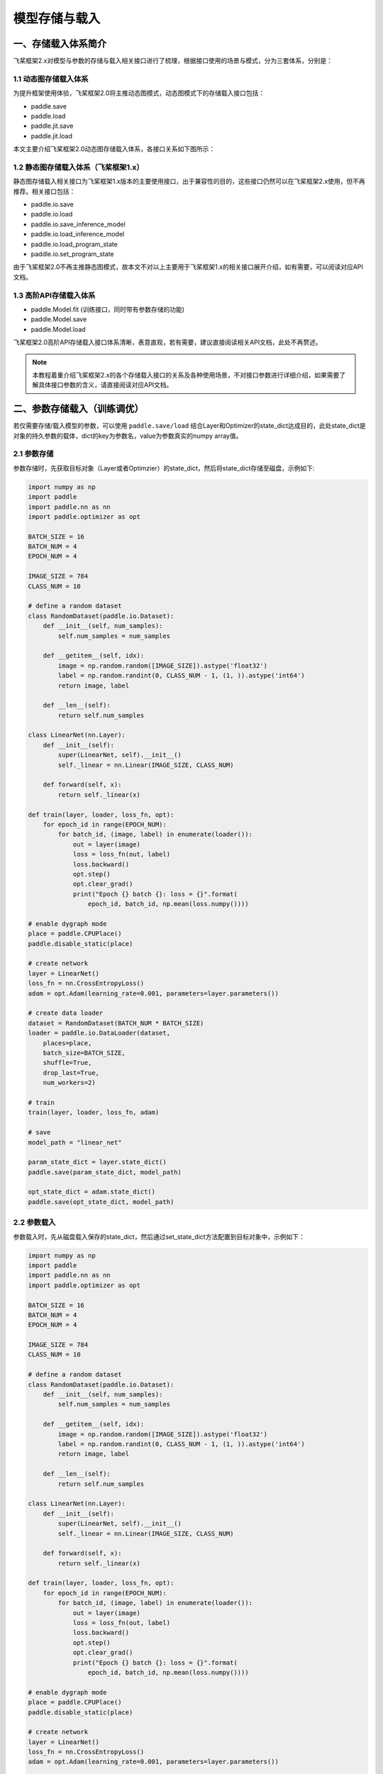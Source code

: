 .. _user_guide_model_save_load:

#############
模型存储与载入
#############

一、存储载入体系简介
##################

飞桨框架2.x对模型与参数的存储与载入相关接口进行了梳理，根据接口使用的场景与模式，分为三套体系，分别是：

1.1 动态图存储载入体系
--------------------

为提升框架使用体验，飞桨框架2.0将主推动态图模式，动态图模式下的存储载入接口包括：

- paddle.save
- paddle.load
- paddle.jit.save
- paddle.jit.load

本文主要介绍飞桨框架2.0动态图存储载入体系，各接口关系如下图所示：

.. image:: https://github.com/PaddlePaddle/FluidDoc/blob/develop/doc/paddle/guides/images/save_2.0.png?raw=true
.. image:: https://github.com/PaddlePaddle/FluidDoc/blob/develop/doc/paddle/guides/images/load_2.0.png?raw=true

1.2 静态图存储载入体系（飞桨框架1.x）
----------------------------

静态图存储载入相关接口为飞桨框架1.x版本的主要使用接口，出于兼容性的目的，这些接口仍然可以在飞桨框架2.x使用，但不再推荐。相关接口包括：

- paddle.io.save
- paddle.io.load
- paddle.io.save_inference_model
- paddle.io.load_inference_model
- paddle.io.load_program_state
- paddle.io.set_program_state

由于飞桨框架2.0不再主推静态图模式，故本文不对以上主要用于飞桨框架1.x的相关接口展开介绍，如有需要，可以阅读对应API文档。

1.3 高阶API存储载入体系
---------------------

- paddle.Model.fit (训练接口，同时带有参数存储的功能)
- paddle.Model.save
- paddle.Model.load

飞桨框架2.0高阶API存储载入接口体系清晰，表意直观，若有需要，建议直接阅读相关API文档，此处不再赘述。

.. note::
    本教程着重介绍飞桨框架2.x的各个存储载入接口的关系及各种使用场景，不对接口参数进行详细介绍，如果需要了解具体接口参数的含义，请直接阅读对应API文档。


二、参数存储载入（训练调优）
#######################

若仅需要存储/载入模型的参数，可以使用 ``paddle.save/load`` 结合Layer和Optimizer的state_dict达成目的，此处state_dict是对象的持久参数的载体，dict的key为参数名，value为参数真实的numpy array值。

2.1 参数存储
------------

参数存储时，先获取目标对象（Layer或者Optimzier）的state_dict，然后将state_dict存储至磁盘，示例如下:

.. code-block:: python

    import numpy as np
    import paddle
    import paddle.nn as nn
    import paddle.optimizer as opt

    BATCH_SIZE = 16
    BATCH_NUM = 4
    EPOCH_NUM = 4

    IMAGE_SIZE = 784
    CLASS_NUM = 10

    # define a random dataset
    class RandomDataset(paddle.io.Dataset):
        def __init__(self, num_samples):
            self.num_samples = num_samples

        def __getitem__(self, idx):
            image = np.random.random([IMAGE_SIZE]).astype('float32')
            label = np.random.randint(0, CLASS_NUM - 1, (1, )).astype('int64')
            return image, label

        def __len__(self):
            return self.num_samples

    class LinearNet(nn.Layer):
        def __init__(self):
            super(LinearNet, self).__init__()
            self._linear = nn.Linear(IMAGE_SIZE, CLASS_NUM)

        def forward(self, x):
            return self._linear(x)

    def train(layer, loader, loss_fn, opt):
        for epoch_id in range(EPOCH_NUM):
            for batch_id, (image, label) in enumerate(loader()):
                out = layer(image)
                loss = loss_fn(out, label)
                loss.backward()
                opt.step()
                opt.clear_grad()
                print("Epoch {} batch {}: loss = {}".format(
                    epoch_id, batch_id, np.mean(loss.numpy())))

    # enable dygraph mode
    place = paddle.CPUPlace()
    paddle.disable_static(place) 

    # create network
    layer = LinearNet()
    loss_fn = nn.CrossEntropyLoss()
    adam = opt.Adam(learning_rate=0.001, parameters=layer.parameters())

    # create data loader
    dataset = RandomDataset(BATCH_NUM * BATCH_SIZE)
    loader = paddle.io.DataLoader(dataset,
        places=place,
        batch_size=BATCH_SIZE,
        shuffle=True,
        drop_last=True,
        num_workers=2)

    # train
    train(layer, loader, loss_fn, adam)

    # save
    model_path = "linear_net"

    param_state_dict = layer.state_dict()
    paddle.save(param_state_dict, model_path)

    opt_state_dict = adam.state_dict()
    paddle.save(opt_state_dict, model_path)


2.2 参数载入
------------

参数载入时，先从磁盘载入保存的state_dict，然后通过set_state_dict方法配置到目标对象中，示例如下：

.. code-block:: python

    import numpy as np
    import paddle
    import paddle.nn as nn
    import paddle.optimizer as opt

    BATCH_SIZE = 16
    BATCH_NUM = 4
    EPOCH_NUM = 4

    IMAGE_SIZE = 784
    CLASS_NUM = 10

    # define a random dataset
    class RandomDataset(paddle.io.Dataset):
        def __init__(self, num_samples):
            self.num_samples = num_samples

        def __getitem__(self, idx):
            image = np.random.random([IMAGE_SIZE]).astype('float32')
            label = np.random.randint(0, CLASS_NUM - 1, (1, )).astype('int64')
            return image, label

        def __len__(self):
            return self.num_samples

    class LinearNet(nn.Layer):
        def __init__(self):
            super(LinearNet, self).__init__()
            self._linear = nn.Linear(IMAGE_SIZE, CLASS_NUM)

        def forward(self, x):
            return self._linear(x)

    def train(layer, loader, loss_fn, opt):
        for epoch_id in range(EPOCH_NUM):
            for batch_id, (image, label) in enumerate(loader()):
                out = layer(image)
                loss = loss_fn(out, label)
                loss.backward()
                opt.step()
                opt.clear_grad()
                print("Epoch {} batch {}: loss = {}".format(
                    epoch_id, batch_id, np.mean(loss.numpy())))

    # enable dygraph mode
    place = paddle.CPUPlace()
    paddle.disable_static(place) 

    # create network
    layer = LinearNet()
    loss_fn = nn.CrossEntropyLoss()
    adam = opt.Adam(learning_rate=0.001, parameters=layer.parameters())

    # create data loader
    dataset = RandomDataset(BATCH_NUM * BATCH_SIZE)
    loader = paddle.io.DataLoader(dataset,
        places=place,
        batch_size=BATCH_SIZE,
        shuffle=True,
        drop_last=True,
        num_workers=2)

    # load
    model_path = "linear_net"
    param_state_dict, opt_state_dict = paddle.load(model_path)

    layer.set_state_dict(param_state_dict)
    adam.set_state_dict(opt_state_dict)

    # train
    train(layer, loader, loss_fn, adam)

.. note::
     ``paddle.load`` 接口可能仍会改动，后续可能改为仅返回一个单独的dict。

三、模型&参数存储载入（训练部署）
############################

若要同时存储/载入模型结构和参数，可以使用 ``paddle.jit.save/load`` 实现。

3.1 模型&参数存储
----------------

同时存储模型和参数，需要结合动静转换功能使用。有以下三项注意点：

(1) Layer对象的forward方法需要经由 ``paddle.jit.to_static`` 装饰

经过 ``paddle.jit.to_static`` 装饰forward方法后，相应Layer在执行时，会先生成描述模型的Program，然后通过执行Program获取计算结果，示例如下：

.. code-block:: python

    import paddle
    import paddle.nn as nn

    IMAGE_SIZE = 784
    CLASS_NUM = 10

    class LinearNet(nn.Layer):
        def __init__(self):
            super(LinearNet, self).__init__()
            self._linear = nn.Linear(IMAGE_SIZE, CLASS_NUM)

        @paddle.jit.to_static
        def forward(self, x):
            return self._linear(x)

若最终需要生成的描述模型的Program支持动态输入，可以同时指明模型的 ``InputSepc`` ，示例如下：

.. code-block:: python

    import paddle
    import paddle.nn as nn
    from paddle.static import InputSpec

    IMAGE_SIZE = 784
    CLASS_NUM = 10

    class LinearNet(nn.Layer):
        def __init__(self):
            super(LinearNet, self).__init__()
            self._linear = nn.Linear(IMAGE_SIZE, CLASS_NUM)

        @paddle.jit.to_static(input_spec=[InputSpec(shape=[None, 784], dtype='float32')])
        def forward(self, x):
            return self._linear(x)


(2) 请确保Layer.forward方法中仅实现预测功能，避免将训练所需的loss计算逻辑写入forward方法

Layer更准确的语义是描述一个具有预测功能的模型对象，接收输入的样本数据，输出预测的结果，而loss计算是仅属于模型训练中的概念。将loss计算的实现放到Layer.forward方法中，会使Layer在不同场景下概念有所差别，并且增大Layer使用的复杂性，这不是良好的编码行为，同时也会在最终保存预测模型时引入剪枝的复杂性，因此建议保持Layer实现的简洁性，下面通过两个示例对比说明：

错误示例如下：

.. code-block:: python

    import paddle
    import paddle.nn as nn

    IMAGE_SIZE = 784
    CLASS_NUM = 10

    class LinearNet(nn.Layer):
        def __init__(self):
            super(LinearNet, self).__init__()
            self._linear = nn.Linear(IMAGE_SIZE, CLASS_NUM)

        @paddle.jit.to_static
        def forward(self, x, label=None):
            out = self._linear(x)
            if label:
                loss = nn.functional.cross_entropy(out, label)
                avg_loss = nn.functional.mean(loss)
                return out, avg_loss
            else:
                return out
            

正确示例如下：

.. code-block:: python

    import paddle
    import paddle.nn as nn

    IMAGE_SIZE = 784
    CLASS_NUM = 10

    class LinearNet(nn.Layer):
        def __init__(self):
            super(LinearNet, self).__init__()
            self._linear = nn.Linear(IMAGE_SIZE, CLASS_NUM)

        @paddle.jit.to_static
        def forward(self, x):
            return self._linear(x)


(3) 使用 ``paddle.jit.save`` 存储模型和参数

直接将目标Layer传入 ``paddle.jit.save`` 存储即可，完整示例如下：

.. code-block:: python

    import numpy as np
    import paddle
    import paddle.nn as nn
    import paddle.optimizer as opt

    BATCH_SIZE = 16
    BATCH_NUM = 4
    EPOCH_NUM = 4

    IMAGE_SIZE = 784
    CLASS_NUM = 10

    # define a random dataset
    class RandomDataset(paddle.io.Dataset):
        def __init__(self, num_samples):
            self.num_samples = num_samples

        def __getitem__(self, idx):
            image = np.random.random([IMAGE_SIZE]).astype('float32')
            label = np.random.randint(0, CLASS_NUM - 1, (1, )).astype('int64')
            return image, label

        def __len__(self):
            return self.num_samples

    class LinearNet(nn.Layer):
        def __init__(self):
            super(LinearNet, self).__init__()
            self._linear = nn.Linear(IMAGE_SIZE, CLASS_NUM)

        @paddle.jit.to_static
        def forward(self, x):
            return self._linear(x)

    def train(layer, loader, loss_fn, opt):
        for epoch_id in range(EPOCH_NUM):
            for batch_id, (image, label) in enumerate(loader()):
                out = layer(image)
                loss = loss_fn(out, label)
                loss.backward()
                opt.step()
                opt.clear_grad()
                print("Epoch {} batch {}: loss = {}".format(
                    epoch_id, batch_id, np.mean(loss.numpy())))

    # enable dygraph mode
    place = paddle.CPUPlace()
    paddle.disable_static(place) 

    # 1. train & save model.

    # create network
    layer = LinearNet()
    loss_fn = nn.CrossEntropyLoss()
    adam = opt.Adam(learning_rate=0.001, parameters=layer.parameters())

    # create data loader
    dataset = RandomDataset(BATCH_NUM * BATCH_SIZE)
    loader = paddle.io.DataLoader(dataset,
        places=place,
        batch_size=BATCH_SIZE,
        shuffle=True,
        drop_last=True,
        num_workers=2)

    # train
    train(layer, loader, loss_fn, adam)

    # save
    model_path = "linear.example.model"
    paddle.jit.save(layer, model_path)


.. note::
    后续仍会优化此处的使用方式，支持不装饰 ``to_static`` 也能够通过 ``paddle.jit.save`` 直接存储模型和参数。


3.2 模型&参数载入
----------------

载入模型参数，使用 ``paddle.jit.load`` 载入即可，载入后得到的是一个Layer的派生类对象 ``TranslatedLayer`` ， ``TranslatedLayer`` 具有Layer具有的通用特征，支持切换 ``train`` 或者 ``eval`` 模式，可以进行模型调优或者预测。

载入模型及参数，示例如下：

.. code-block:: python

    import numpy as np
    import paddle
    import paddle.nn as nn
    import paddle.optimizer as opt

    # enable dygraph mode
    place = paddle.CPUPlace()
    paddle.disable_static(place) 

    BATCH_SIZE = 16
    BATCH_NUM = 4
    EPOCH_NUM = 4

    IMAGE_SIZE = 784
    CLASS_NUM = 10

    # load
    model_path = "linear.example.model"
    loaded_layer = paddle.jit.load(model_path)

载入模型及参数后进行预测，示例如下（接前述示例）：

.. code-block:: python

    # inference
    loaded_layer.eval()
    x = paddle.randn([1, IMAGE_SIZE], 'float32')
    pred = loaded_layer(x)

载入模型及参数后进行调优，示例如下（接前述示例）：

.. code-block:: python

    # define a random dataset
    class RandomDataset(paddle.io.Dataset):
        def __init__(self, num_samples):
            self.num_samples = num_samples

        def __getitem__(self, idx):
            image = np.random.random([IMAGE_SIZE]).astype('float32')
            label = np.random.randint(0, CLASS_NUM - 1, (1, )).astype('int64')
            return image, label

        def __len__(self):
            return self.num_samples

    def train(layer, loader, loss_fn, opt):
        for epoch_id in range(EPOCH_NUM):
            for batch_id, (image, label) in enumerate(loader()):
                out = layer(image)
                loss = loss_fn(out, label)
                loss.backward()
                opt.step()
                opt.clear_grad()
                print("Epoch {} batch {}: loss = {}".format(
                    epoch_id, batch_id, np.mean(loss.numpy())))

    # fine-tune
    loaded_layer.train()
    dataset = RandomDataset(BATCH_NUM * BATCH_SIZE)
    loader = paddle.io.DataLoader(dataset,
        places=place,
        batch_size=BATCH_SIZE,
        shuffle=True,
        drop_last=True,
        num_workers=2)
    loss_fn = nn.CrossEntropyLoss()
    adam = opt.Adam(learning_rate=0.001, parameters=loaded_layer.parameters())
    train(loaded_layer, loader, loss_fn, adam)


此外， ``paddle.jit.save`` 同时保存了模型和参数，如果您只需要从存储结果中载入模型的参数，可以使用 ``paddle.load`` 接口载入，返回所存储模型的state_dict，示例如下：

.. code-block:: python

    import paddle
    import paddle.nn as nn

    IMAGE_SIZE = 784
    CLASS_NUM = 10

    class LinearNet(nn.Layer):
        def __init__(self):
            super(LinearNet, self).__init__()
            self._linear = nn.Linear(IMAGE_SIZE, CLASS_NUM)

        @paddle.jit.to_static
        def forward(self, x):
            return self._linear(x)

    # enable dygraph mode
    paddle.disable_static() 

    # create network
    layer = LinearNet()

    # load
    model_path = "linear.example.model"
    state_dict, _ = paddle.load(model_path)

    # inference
    layer.set_state_dict(state_dict, use_structured_name=False)
    layer.eval()
    x = paddle.randn([1, IMAGE_SIZE], 'float32')
    pred = layer(x)


四、旧存储格式兼容载入
###################

如果您是从飞桨框架1.x切换到2.x，曾经使用飞桨框架1.x的接口存储模型或者参数，飞桨框架2.x也对这种情况进行了兼容性支持，包括以下几种情况。

4.1 从 ``paddle.io.save_inference_model`` 存储结果中载入模型&参数
------------------------------------------------------------------

曾用接口名为 ``paddle.fluid.io.save_inference_model`` 。

(1) 同时载入模型和参数

使用 ``paddle.jit.load`` 配合 ``paddle.SaveLoadConfig`` 载入模型和参数。

模型准备及训练示例，该示例为后续所有示例的前序逻辑：

.. code-block:: python

    import numpy as np
    import paddle
    import paddle.fluid as fluid
    import paddle.nn as nn
    import paddle.optimizer as opt

    BATCH_SIZE = 16
    BATCH_NUM = 4
    EPOCH_NUM = 4

    IMAGE_SIZE = 784
    CLASS_NUM = 10

    # define a random dataset
    class RandomDataset(paddle.io.Dataset):
        def __init__(self, num_samples):
            self.num_samples = num_samples

        def __getitem__(self, idx):
            image = np.random.random([IMAGE_SIZE]).astype('float32')
            label = np.random.randint(0, CLASS_NUM - 1, (1, )).astype('int64')
            return image, label

        def __len__(self):
            return self.num_samples

    image = fluid.data(name='image', shape=[None, 784], dtype='float32')
    label = fluid.data(name='label', shape=[None, 1], dtype='int64')
    pred = fluid.layers.fc(input=image, size=10, act='softmax')
    loss = fluid.layers.cross_entropy(input=pred, label=label)
    avg_loss = fluid.layers.mean(loss)

    optimizer = fluid.optimizer.SGD(learning_rate=0.001)
    optimizer.minimize(avg_loss)

    place = fluid.CPUPlace()
    exe = fluid.Executor(place)
    exe.run(fluid.default_startup_program())

    # create data loader
    dataset = RandomDataset(BATCH_NUM * BATCH_SIZE)
    loader = paddle.io.DataLoader(dataset,
        feed_list=[image, label],
        places=place,
        batch_size=BATCH_SIZE, 
        shuffle=True,
        drop_last=True,
        num_workers=2)

    # train model
    for data in loader():
        exe.run(
            fluid.default_main_program(),
            feed=data, 
            fetch_list=[avg_loss])
    

如果您是按照 ``paddle.fluid.io.save_inference_model`` 的默认格式存储的，可以按照如下方式载入（接前述示例）：

.. code-block:: python

    # save default
    model_path = "fc.example.model"
    fluid.io.save_inference_model(
        model_path, ["image"], [pred], exe)

    # enable dygraph mode
    paddle.disable_static(place)

    # load
    fc = paddle.jit.load(model_path)

    # inference
    fc.eval()
    x = paddle.randn([1, IMAGE_SIZE], 'float32')
    pred = fc(x)

如果您指定了存储的模型文件名，可以按照以下方式载入（接前述示例）：

.. code-block:: python

    # save with model_filename
    model_path = "fc.example.model.with_model_filename"
    fluid.io.save_inference_model(
        model_path, ["image"], [pred], exe, model_filename="__simplenet__")

    # enable dygraph mode
    paddle.disable_static(place)

    # load
    config = paddle.SaveLoadConfig()
    config.model_filename = "__simplenet__"
    fc = paddle.jit.load(model_path, config=config)

    # inference
    fc.eval()
    x = paddle.randn([1, IMAGE_SIZE], 'float32')
    pred = fc(x)

如果您指定了存储的参数文件名，可以按照以下方式载入（接前述示例）：

.. code-block:: python

    # save with params_filename
    model_path = "fc.example.model.with_params_filename"
    fluid.io.save_inference_model(
        model_path, ["image"], [pred], exe, params_filename="__params__")

    # enable dygraph mode
    paddle.disable_static(place)

    # load
    config = paddle.SaveLoadConfig()
    config.params_filename = "__params__"
    fc = paddle.jit.load(model_path, config=config)

    # inference
    fc.eval()
    x = paddle.randn([1, IMAGE_SIZE], 'float32')
    pred = fc(x)

(2) 仅载入参数

如果您仅需要从 ``paddle.fluid.io.save_inference_model`` 的存储结果中载入参数，以state_dict的形式配置到已有代码的模型中，可以使用 ``paddle.load`` 配合 ``paddle.SaveLoadConfig`` 载入。

如果您是按照 ``paddle.fluid.io.save_inference_model`` 的默认格式存储的，可以按照如下方式载入（接前述示例）：

.. code-block:: python

    model_path = "fc.example.model"

    load_param_dict, _ = paddle.load(model_path)

如果您指定了存储的模型文件名，可以按照以下方式载入（接前述示例）：

.. code-block:: python

    model_path = "fc.example.model.with_model_filename"

    config = paddle.SaveLoadConfig()
    config.model_filename = "__simplenet__"
    load_param_dict, _ = paddle.load(model_path, config)

如果您指定了存储的参数文件名，可以按照以下方式载入（接前述示例）：

.. code-block:: python

    model_path = "fc.example.model.with_params_filename"

    config = paddle.SaveLoadConfig()
    config.params_filename = "__params__"
    load_param_dict, _ = paddle.load(model_path, config)

.. note::
    一般预测模型不会存储优化器Optimizer的参数，因此此处载入的仅包括模型本身的参数。

.. note::
    由于 ``structured_name`` 是动态图下独有的变量命名方式，因此从静态图存储结果载入的state_dict在配置到动态图的Layer中时，需要配置 ``Layer.set_state_dict(use_structured_name=False)`` 。

4.2 从 ``paddle.io.save`` 存储结果中载入参数
----------------------------------------------

曾用接口名为 ``paddle.fluid.save`` 。

 ``paddle.fluid.save`` 的存储格式与2.x动态图接口 ``paddle.save`` 存储格式是类似的，同样存储了dict格式的参数，因此可以直接使用 ``paddle.load`` 载入state_dict，示例如下（接前述示例）：

.. code-block:: python

    # save by fluid.save
    model_path = "fc.example.model.save"
    program = fluid.default_main_program()
    fluid.save(program, model_path)

    # enable dygraph mode
    paddle.disable_static(place)

    load_param_dict, _ = paddle.load(model_path)


.. note::
    由于 ``paddle.fluid.save`` 接口原先在静态图模式下的定位是存储训练时参数，或者说存储Checkpoint，故尽管其同时存储了模型结构，目前也暂不支持从 ``paddle.fluid.save`` 的存储结果中同时载入模型和参数，后续如有需求再考虑支持。


4.3 从 ``paddle.io.save_params/save_persistables`` 存储结果中载入参数
-----------------------------------------------------------------------

.. note::
    以下方式仅为暂时解决方案，后续计划会在 ``paddle.load`` 接口支持此功能。

曾用接口名为 ``paddle.fluid.io.save_params/save_persistables`` 。

此处可以使用 ``paddle.io.load_program_state`` 接口从以上两个接口的存储结果中载入state_dict，并用于动态图Layer的配置，示例如下（接前述示例）：

.. code-block:: python

    # save by fluid.io.save_params
    model_path = "fc.example.model.save_params"
    fluid.io.save_params(exe, model_path)

    # load 
    state_dict = paddle.io.load_program_state(model_path)
